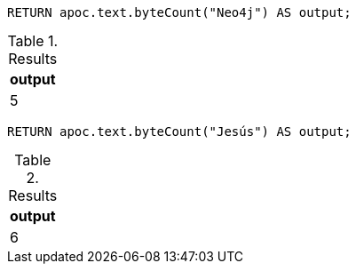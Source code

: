 [source,cypher]
----
RETURN apoc.text.byteCount("Neo4j") AS output;
----

.Results
[opts="header"]
|===
| output
| 5
|===

[source,cypher]
----
RETURN apoc.text.byteCount("Jesús") AS output;
----

.Results
[opts="header"]
|===
| output
| 6
|===